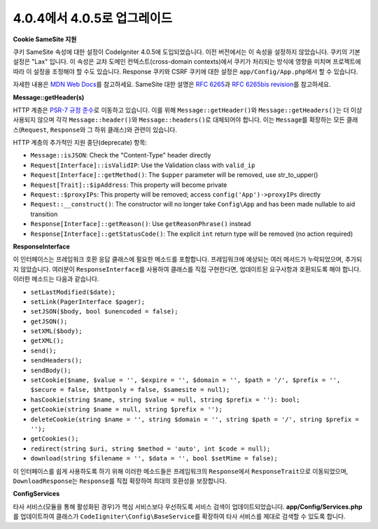 #############################
4.0.4에서 4.0.5로 업그레이드
#############################

**Cookie SameSite 지원**

쿠키 SameSite 속성에 대한 설정이 CodeIgniter 4.0.5에 도입되었습니다.
이전 버전에서는 이 속성을 설정하지 않았습니다.
쿠키의 기본 설정은 "Lax" 입니다.
이 속성은 교차 도메인 컨텍스트(cross-domain contexts)에서 쿠키가 처리되는 방식에 영향을 미치며 프로젝트에 따라 이 설정을 조정해야 할 수도 있습니다.
Response 쿠키와 CSRF 쿠키에 대한 설정은 ``app/Config/App.php``\ 에서 할 수 있습니다.

자세한 내용은 `MDN Web Docs <https://developer.mozilla.org/pl/docs/Web/HTTP/Headers/Set-Cookie/SameSite>`_\ 를 참고하세요.
SameSite 대한 설명은 `RFC 6265 <https://tools.ietf.org/html/rfc6265>`_\ 과 
`RFC 6265bis revision <https://datatracker.ietf.org/doc/draft-ietf-httpbis-rfc6265bis/?include_text=1>`_\ 를 참고하세요.

**Message::getHeader(s)**

HTTP 계층은 `PSR-7 규정 준수 <https://www.php-fig.org/psr/psr-7/>`_\ 로 이동하고 있습니다.
이를 위해 ``Message::getHeader()``\ 와 ``Message::getHeaders()``\ 는 더 이상 사용되지 않으며 각각 ``Message::header()``\ 와 ``Message::headers()``\ 로 대체되어야 합니다.
이는 ``Message``\ 를 확장하는 모든 클래스(``Request``, ``Response``\ 와 그 하위 클래스)와 관련이 있습니다.

HTTP 계층의 추가적인 지원 중단(deprecate) 항목:

* ``Message::isJSON``: Check the "Content-Type" header directly
* ``Request[Interface]::isValidIP``: Use the Validation class with ``valid_ip``
* ``Request[Interface]::getMethod()``: The ``$upper`` parameter will be removed, use str_to_upper()
* ``Request[Trait]::$ipAddress``: This property will become private
* ``Request::$proxyIPs``: This property will be removed; access ``config('App')->proxyIPs`` directly
* ``Request::__construct()``: The constructor will no longer take ``Config\App`` and has been made nullable to aid transition
* ``Response[Interface]::getReason()``: Use ``getReasonPhrase()`` instead
* ``Response[Interface]::getStatusCode()``: The explicit ``int`` return type will be removed (no action required)

**ResponseInterface**

이 인터페이스는 프레임워크 호환 응답 클래스에 필요한 메소드를 포함합니다.
프레임워크에 예상되는 여러 메서드가 누락되었으며, 추가되지 않았습니다.
여러분이 ``ResponseInterface``\ 를 사용하여 클래스를 직접 구현한다면, 업데이트된 요구사항과 호환되도록 해야 합니다.
이러한 메소드는 다음과 같습니다.

* ``setLastModified($date);``
* ``setLink(PagerInterface $pager);``
* ``setJSON($body, bool $unencoded = false);``
* ``getJSON();``
* ``setXML($body);``
* ``getXML();``
* ``send();``
* ``sendHeaders();``
* ``sendBody();``
* ``setCookie($name, $value = '', $expire = '', $domain = '', $path = '/', $prefix = '', $secure = false, $httponly = false, $samesite = null);``
* ``hasCookie(string $name, string $value = null, string $prefix = ''): bool;``
* ``getCookie(string $name = null, string $prefix = '');``
* ``deleteCookie(string $name = '', string $domain = '', string $path = '/', string $prefix = '');``
* ``getCookies();``
* ``redirect(string $uri, string $method = 'auto', int $code = null);``
* ``download(string $filename = '', $data = '', bool $setMime = false);``

이 인터페이스를 쉽게 사용하도록 하기 위해 이러한 메소드들은 프레임워크의 ``Response``\ 에서 ``ResponseTrait``\ 으로 이동되었으며, ``DownloadResponse``\ 는 ``Response``\ 를 직접 확장하여 최대의 호환성을 보장합니다.

**Config\Services**

타사 서비스(모듈을 통해 활성화된 경우)가 핵심 서비스보다 우선하도록 서비스 검색이 업데이트되었습니다.
**app/Config/Services.php**\ 를 업데이트하여 클래스가 ``CodeIigniter\Config\BaseService``\ 를 확장하여 타사 서비스를 제대로 검색할 수 있도록 합니다.